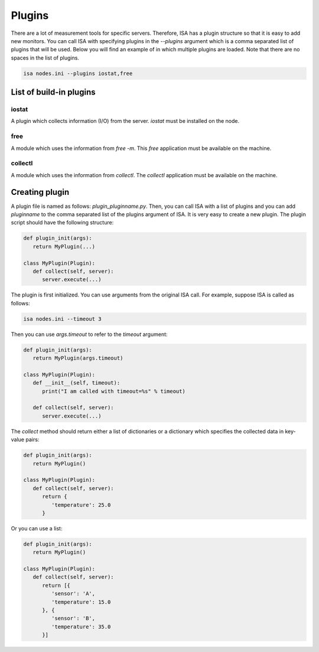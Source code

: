 .. _plugins:

=======
Plugins
=======

There are a lot of measurement tools for specific servers. Therefore, ISA has a plugin structure so that it is easy to add new monitors. You can call ISA with specifying plugins in the `--plugins` argument which is a comma separated list of plugins that will be used. Below you will find an example of in which multiple plugins are loaded. Note that there are no spaces in the list of plugins.

.. code-block:: text

   isa nodes.ini --plugins iostat,free

------------------------
List of build-in plugins
------------------------
``````
iostat
``````
A plugin which collects information (I/O) from the server. `iostat` must be installed on the node.

````
free
````
A module which uses the information from `free -m`. This `free` application must be available on the machine.

````````
collectl
````````
A module which uses the information from `collectl`. The `collectl` application must be available on the machine.

---------------
Creating plugin
---------------
A plugin file is named as follows: `plugin_pluginname.py`. Then, you can call ISA with a list of plugins and you can add `pluginname` to the comma separated list of the plugins argument of ISA.
It is very easy to create a new plugin. The plugin script should have the following structure:

.. code-block:: python

   def plugin_init(args):
      return MyPlugin(...)

   class MyPlugin(Plugin):
      def collect(self, server):
         server.execute(...)

The plugin is first initialized. You can use arguments from the original ISA call. For example, suppose ISA is called as follows:

.. code-block:: text

   isa nodes.ini --timeout 3

Then you can use `args.timeout` to refer to the `timeout` argument:

.. code-block:: python

   def plugin_init(args):
      return MyPlugin(args.timeout)

   class MyPlugin(Plugin):
      def __init__(self, timeout):
         print("I am called with timeout=%s" % timeout)

      def collect(self, server):
         server.execute(...)

The `collect` method should return either a list of dictionaries or a dictionary which specifies the collected data in key-value pairs:

.. code-block:: python

   def plugin_init(args):
      return MyPlugin()

   class MyPlugin(Plugin):
      def collect(self, server):
         return {
            'temperature': 25.0
         }

Or you can use a list:

.. code-block:: python

   def plugin_init(args):
      return MyPlugin()

   class MyPlugin(Plugin):
      def collect(self, server):
         return [{
            'sensor': 'A',
            'temperature': 15.0
         }, {
            'sensor': 'B',
            'temperature': 35.0
         }]
